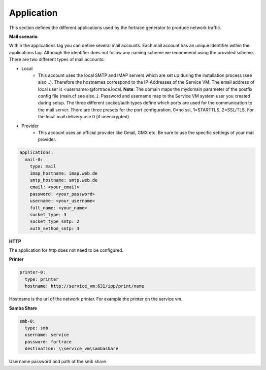 Application
^^^^^^^^^^^
This section defines the different applications used by the fortrace generator to produce network traffic.

**Mail scenario**

Within the applications tag you can define several mail accounts.
Each mail account has an unique identifier within the applications tag.
Although the identifier does not follow any naming scheme we recommend using the provided scheme.
There are two different types of mail accounts:

* Local
   * This account uses the local SMTP and IMAP servers which are set up during the installation process (see also ..). Therefore the hostnames correspond to the IP-Addresses of the Service VM. The email address of local user is <username>@fortrace.local. **Note**: The domain maps the mydomain parameter of the postfix config file (main.cf see also..). Password and username map to the Service VM system user you created during setup. The three different socket/auth types define which ports are used for the communication to the mail server. There are three presets for the port configuration, 0=no ssl, 1=STARTTLS, 2=SSL/TLS. For the local mail delivery use 0 (if unencrypted).
* Provider
   * This account uses an official provider like Gmail, GMX etc. Be sure to use the specific settings of your mail provider.

.. code-block:: yaml

    applications:
      mail-0:
        type: mail
        imap_hostname: imap.web.de
        smtp_hostname: smtp.web.de
        email: <your_email>
        password: <your_password>
        username: <your_username>
        full_name: <your_name>
        socket_type: 3
        socket_type_smtp: 2
        auth_method_smtp: 3

**HTTP**

The application for http does not need to be configured.

**Printer**

.. code-block:: yaml

  printer-0:
    type: printer
    hostname: http://service_vm:631/ipp/print/name

Hostname is the url of the network printer. For example the printer on the
service vm.

**Samba Share**

.. code-block:: yaml

  smb-0:
    type: smb
    username: service
    password: fortrace
    destination: \\service_vm\sambashare

Username password and path of the smb share.
